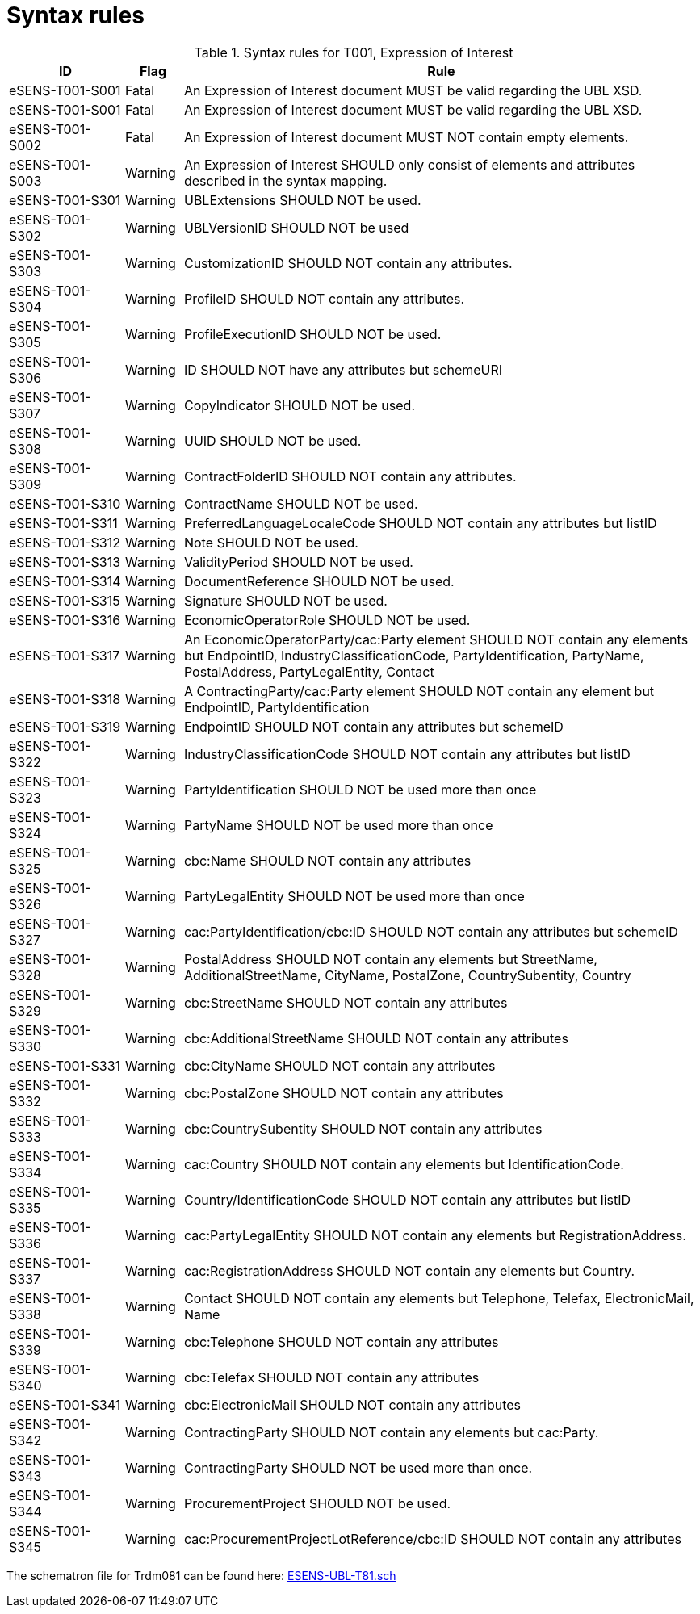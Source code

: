 
= Syntax rules

[cols="2,1,9", options="header"]
.Syntax rules for T001, Expression of Interest
|===
| ID | Flag | Rule
| eSENS-T001-S001 | Fatal | An Expression of Interest document MUST be valid regarding the UBL XSD.
| eSENS-T001-S001 | Fatal | An Expression of Interest document MUST be valid regarding the UBL XSD.
| eSENS-T001-S002 | Fatal | An Expression of Interest document MUST NOT contain empty elements.
| eSENS-T001-S003 | Warning | An Expression of Interest SHOULD only consist of elements and attributes described in the syntax mapping.
| eSENS-T001-S301 | Warning | UBLExtensions SHOULD NOT be used.
| eSENS-T001-S302 | Warning | UBLVersionID SHOULD NOT be used
| eSENS-T001-S303 | Warning | CustomizationID SHOULD NOT contain any attributes.
| eSENS-T001-S304 | Warning | ProfileID SHOULD NOT contain any attributes.
| eSENS-T001-S305 | Warning | ProfileExecutionID SHOULD NOT be used.
| eSENS-T001-S306 | Warning | ID SHOULD NOT have any attributes but schemeURI
| eSENS-T001-S307 | Warning | CopyIndicator SHOULD NOT be used.
| eSENS-T001-S308 | Warning | UUID SHOULD NOT be used.
| eSENS-T001-S309 | Warning | ContractFolderID SHOULD NOT contain any attributes.
| eSENS-T001-S310 | Warning | ContractName SHOULD NOT be used.
| eSENS-T001-S311 | Warning | PreferredLanguageLocaleCode SHOULD NOT contain any attributes but listID
| eSENS-T001-S312 | Warning | Note SHOULD NOT be used.
| eSENS-T001-S313 | Warning | ValidityPeriod SHOULD NOT be used.
| eSENS-T001-S314 | Warning | DocumentReference SHOULD NOT be used.
| eSENS-T001-S315 | Warning | Signature SHOULD NOT be used.
| eSENS-T001-S316 | Warning | EconomicOperatorRole SHOULD NOT be used.
| eSENS-T001-S317 | Warning | An EconomicOperatorParty/cac:Party element SHOULD NOT contain any elements but EndpointID, IndustryClassificationCode, PartyIdentification, PartyName, PostalAddress, PartyLegalEntity, Contact
| eSENS-T001-S318 | Warning | A ContractingParty/cac:Party element SHOULD NOT contain any element but EndpointID, PartyIdentification
| eSENS-T001-S319 | Warning | EndpointID SHOULD NOT contain any attributes but schemeID
| eSENS-T001-S322 | Warning | IndustryClassificationCode SHOULD NOT contain any attributes but listID
| eSENS-T001-S323 | Warning | PartyIdentification SHOULD NOT be used more than once
| eSENS-T001-S324 | Warning | PartyName SHOULD NOT be used more than once
| eSENS-T001-S325 | Warning | cbc:Name SHOULD NOT contain any attributes
| eSENS-T001-S326 | Warning | PartyLegalEntity SHOULD NOT be used more than once
| eSENS-T001-S327 | Warning | cac:PartyIdentification/cbc:ID SHOULD NOT contain any attributes but schemeID
| eSENS-T001-S328 | Warning | PostalAddress SHOULD NOT contain any elements but StreetName, AdditionalStreetName, CityName, PostalZone, CountrySubentity, Country
| eSENS-T001-S329 | Warning | cbc:StreetName SHOULD NOT contain any attributes
| eSENS-T001-S330 | Warning | cbc:AdditionalStreetName SHOULD NOT contain any attributes
| eSENS-T001-S331 | Warning | cbc:CityName SHOULD NOT contain any attributes
| eSENS-T001-S332 | Warning | cbc:PostalZone SHOULD NOT contain any attributes
| eSENS-T001-S333 | Warning | cbc:CountrySubentity SHOULD NOT contain any attributes
| eSENS-T001-S334 | Warning | cac:Country SHOULD NOT contain any elements but IdentificationCode.
| eSENS-T001-S335 | Warning | Country/IdentificationCode SHOULD NOT contain any attributes but listID
| eSENS-T001-S336 | Warning | cac:PartyLegalEntity SHOULD NOT contain any elements but RegistrationAddress.
| eSENS-T001-S337 | Warning | cac:RegistrationAddress SHOULD NOT contain any elements but Country.
| eSENS-T001-S338 | Warning | Contact SHOULD NOT contain any elements but Telephone, Telefax, ElectronicMail, Name
| eSENS-T001-S339 | Warning | cbc:Telephone SHOULD NOT contain any attributes
| eSENS-T001-S340 | Warning | cbc:Telefax SHOULD NOT contain any attributes
| eSENS-T001-S341 | Warning | cbc:ElectronicMail SHOULD NOT contain any attributes
| eSENS-T001-S342 | Warning | ContractingParty SHOULD NOT contain any elements but cac:Party.
| eSENS-T001-S343 | Warning | ContractingParty SHOULD NOT be used more than once.
| eSENS-T001-S344 | Warning | ProcurementProject SHOULD NOT be used.
| eSENS-T001-S345 | Warning | cac:ProcurementProjectLotReference/cbc:ID SHOULD NOT contain any attributes
|===

The schematron file for Trdm081 can be found here: http://wiki.ds.unipi.gr/download/attachments/31424661/ESENS-UBL-T81.sch?version=3&modificationDate=1486474403000&api=v2[ESENS-UBL-T81.sch]
